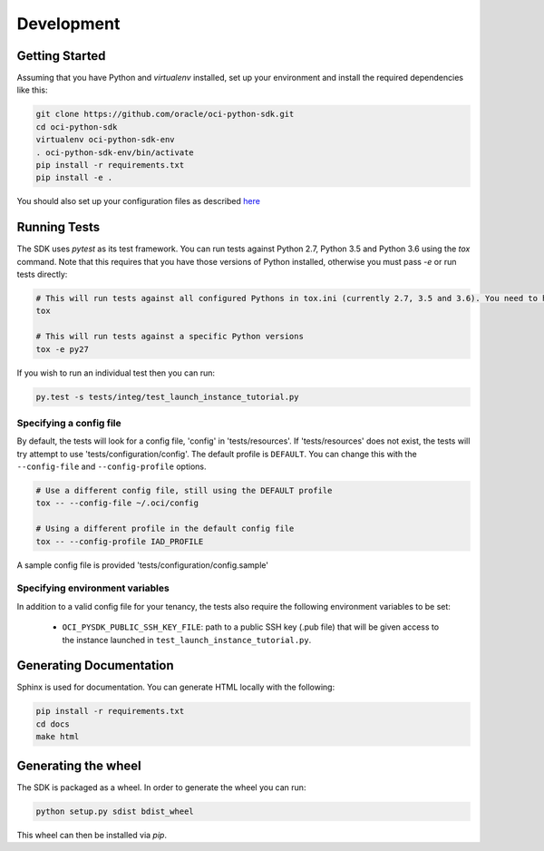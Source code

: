 ============
Development
============

Getting Started
===============
Assuming that you have Python and `virtualenv` installed, set up your environment and install the required dependencies like this:

.. code-block:: sh

    git clone https://github.com/oracle/oci-python-sdk.git
    cd oci-python-sdk
    virtualenv oci-python-sdk-env
    . oci-python-sdk-env/bin/activate
    pip install -r requirements.txt
    pip install -e .

You should also set up your configuration files as described `here`__

__ https://docs.us-phoenix-1.oraclecloud.com/Content/API/Concepts/sdkconfig.htm

Running Tests
=============
The SDK uses `pytest` as its test framework. You can run tests against Python 2.7, Python 3.5 and Python 3.6 using the `tox` command. Note that this requires that you have those versions of Python installed,
otherwise you must pass `-e` or run tests directly:

.. code-block:: sh

    # This will run tests against all configured Pythons in tox.ini (currently 2.7, 3.5 and 3.6). You need to have those versions installed
    tox

    # This will run tests against a specific Python versions
    tox -e py27

If you wish to run an individual test then you can run:

.. code-block:: sh

    py.test -s tests/integ/test_launch_instance_tutorial.py

Specifying a config file
------------------------

By default, the tests will look for a config file, 'config' in 'tests/resources'.
If 'tests/resources' does not exist, the tests will try attempt to use
'tests/configuration/config'.
The default profile is ``DEFAULT``.  You can change this with the
``--config-file`` and ``--config-profile`` options.

.. code-block:: sh

    # Use a different config file, still using the DEFAULT profile
    tox -- --config-file ~/.oci/config

    # Using a different profile in the default config file
    tox -- --config-profile IAD_PROFILE

A sample config file is provided 'tests/configuration/config.sample'

Specifying environment variables
--------------------------------
In addition to a valid config file for your tenancy, the tests also require the following environment
variables to be set:

    * ``OCI_PYSDK_PUBLIC_SSH_KEY_FILE``: path to a public SSH key (.pub file) that will be given access to the instance launched in ``test_launch_instance_tutorial.py``.

Generating Documentation
========================
Sphinx is used for documentation. You can generate HTML locally with the following:

.. code-block:: sh

    pip install -r requirements.txt
    cd docs
    make html

Generating the wheel
====================
The SDK is packaged as a wheel. In order to generate the wheel you can run:

.. code-block:: sh

    python setup.py sdist bdist_wheel

This wheel can then be installed via `pip`.